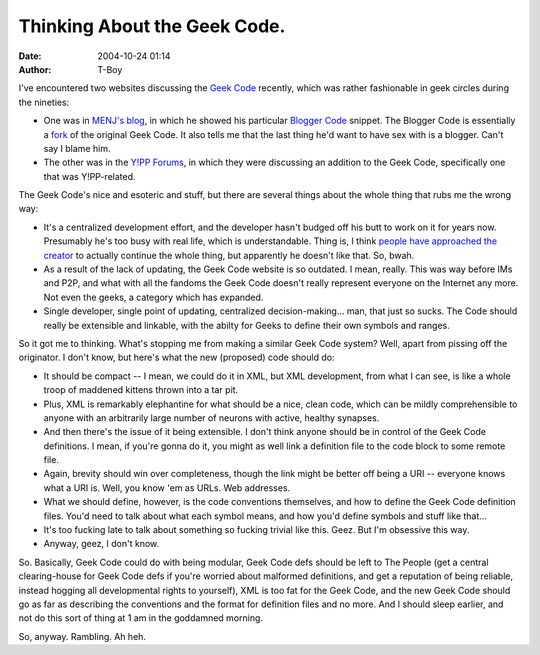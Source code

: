 Thinking About the Geek Code.
#############################
:date: 2004-10-24 01:14
:author: T-Boy

I've encountered two websites discussing the `Geek Code`_ recently,
which was rather fashionable in geek circles during the nineties:

.. raw:: html

   </p>

-  One was in `MENJ's blog`_, in which he showed his particular `Blogger
   Code`_ snippet. The Blogger Code is essentially a `fork`_ of the
   original Geek Code. It also tells me that the last thing he'd want to
   have sex with is a blogger. Can't say I blame him.
-  The other was in the `Y!PP Forums`_, in which they were discussing an
   addition to the Geek Code, specifically one that was Y!PP-related.

.. raw:: html

   </p>

The Geek Code's nice and esoteric and stuff, but there are several
things about the whole thing that rubs me the wrong way:

.. raw:: html

   </p>

-  It's a centralized development effort, and the developer hasn't
   budged off his butt to work on it for years now. Presumably he's too
   busy with real life, which is understandable. Thing is, I think
   `people have approached the creator`_ to actually continue the whole
   thing, but apparently he doesn't like that. So, bwah.
-  As a result of the lack of updating, the Geek Code website is so
   outdated. I mean, really. This was way before IMs and P2P, and what
   with all the fandoms the Geek Code doesn't really represent everyone
   on the Internet any more. Not even the geeks, a category which has
   expanded.
-  Single developer, single point of updating, centralized
   decision-making… man, that just so sucks. The Code should really be
   extensible and linkable, with the abilty for Geeks to define their
   own symbols and ranges.

.. raw:: html

   </p>

So it got me to thinking. What's stopping me from making a similar Geek
Code system? Well, apart from pissing off the originator. I don't know,
but here's what the new (proposed) code should do:

.. raw:: html

   </p>

-  It should be compact -- I mean, we could do it in XML, but XML
   development, from what I can see, is like a whole troop of maddened
   kittens thrown into a tar pit.
-  Plus, XML is remarkably elephantine for what should be a nice, clean
   code, which can be mildly comprehensible to anyone with an
   arbitrarily large number of neurons with active, healthy synapses.
-  And then there's the issue of it being extensible. I don't think
   anyone should be in control of the Geek Code definitions. I mean, if
   you're gonna do it, you might as well link a definition file to the
   code block to some remote file.
-  Again, brevity should win over completeness, though the link might be
   better off being a URI -- everyone knows what a URI is. Well, you
   know 'em as URLs. Web addresses.
-  What we should define, however, is the code conventions themselves,
   and how to define the Geek Code definition files. You'd need to talk
   about what each symbol means, and how you'd define symbols and stuff
   like that…
-  It's too fucking late to talk about something so fucking trivial like
   this. Geez. But I'm obsessive this way.
-  Anyway, geez, I don't know.

.. raw:: html

   </p>

So. Basically, Geek Code could do with being modular, Geek Code defs
should be left to The People (get a central clearing-house for Geek Code
defs if you're worried about malformed definitions, and get a reputation
of being reliable, instead hogging all developmental rights to
yourself), XML is too fat for the Geek Code, and the new Geek Code
should go as far as describing the conventions and the format for
definition files and no more. And I should sleep earlier, and not do
this sort of thing at 1 am in the goddamned morning.

.. raw:: html

   </p>

So, anyway. Rambling. Ah heh.

.. raw:: html

   </p>

.. _Geek Code: http://www.geekcode.com/
.. _MENJ's blog: http://blog.menj.org/archives/000509.htm
.. _Blogger Code: http://www.leatheregg.com/bloggercode/
.. _fork: http://en.wikipedia.org/wiki/Fork_%28software%29
.. _Y!PP Forums: http://www.puzzlepirates.com/community/viewtopic.php?t=10600&start=0
.. _people have approached the creator: http://www.puzzlepirates.com/community/viewtopic.php?p=161263#161263
